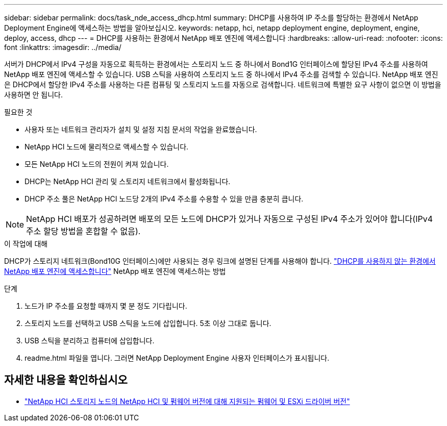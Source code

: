 ---
sidebar: sidebar 
permalink: docs/task_nde_access_dhcp.html 
summary: DHCP를 사용하여 IP 주소를 할당하는 환경에서 NetApp Deployment Engine에 액세스하는 방법을 알아보십시오. 
keywords: netapp, hci, netapp deployment engine, deployment, engine, deploy, access, dhcp 
---
= DHCP를 사용하는 환경에서 NetApp 배포 엔진에 액세스합니다
:hardbreaks:
:allow-uri-read: 
:nofooter: 
:icons: font
:linkattrs: 
:imagesdir: ../media/


[role="lead"]
서버가 DHCP에서 IPv4 구성을 자동으로 획득하는 환경에서는 스토리지 노드 중 하나에서 Bond1G 인터페이스에 할당된 IPv4 주소를 사용하여 NetApp 배포 엔진에 액세스할 수 있습니다. USB 스틱을 사용하여 스토리지 노드 중 하나에서 IPv4 주소를 검색할 수 있습니다. NetApp 배포 엔진은 DHCP에서 할당한 IPv4 주소를 사용하는 다른 컴퓨팅 및 스토리지 노드를 자동으로 검색합니다. 네트워크에 특별한 요구 사항이 없으면 이 방법을 사용하면 안 됩니다.

.필요한 것
* 사용자 또는 네트워크 관리자가 설치 및 설정 지침 문서의 작업을 완료했습니다.
* NetApp HCI 노드에 물리적으로 액세스할 수 있습니다.
* 모든 NetApp HCI 노드의 전원이 켜져 있습니다.
* DHCP는 NetApp HCI 관리 및 스토리지 네트워크에서 활성화됩니다.
* DHCP 주소 풀은 NetApp HCI 노드당 2개의 IPv4 주소를 수용할 수 있을 만큼 충분히 큽니다.



NOTE: NetApp HCI 배포가 성공하려면 배포의 모든 노드에 DHCP가 있거나 자동으로 구성된 IPv4 주소가 있어야 합니다(IPv4 주소 할당 방법을 혼합할 수 없음).

.이 작업에 대해
DHCP가 스토리지 네트워크(Bond10G 인터페이스)에만 사용되는 경우 링크에 설명된 단계를 사용해야 합니다. link:task_nde_access_no_dhcp.html["DHCP를 사용하지 않는 환경에서 NetApp 배포 엔진에 액세스합니다"] NetApp 배포 엔진에 액세스하는 방법

.단계
. 노드가 IP 주소를 요청할 때까지 몇 분 정도 기다립니다.
. 스토리지 노드를 선택하고 USB 스틱을 노드에 삽입합니다. 5초 이상 그대로 둡니다.
. USB 스틱을 분리하고 컴퓨터에 삽입합니다.
. readme.html 파일을 엽니다. 그러면 NetApp Deployment Engine 사용자 인터페이스가 표시됩니다.


[discrete]
== 자세한 내용을 확인하십시오

* link:firmware_driver_versions.html["NetApp HCI 스토리지 노드의 NetApp HCI 및 펌웨어 버전에 대해 지원되는 펌웨어 및 ESXi 드라이버 버전"]

